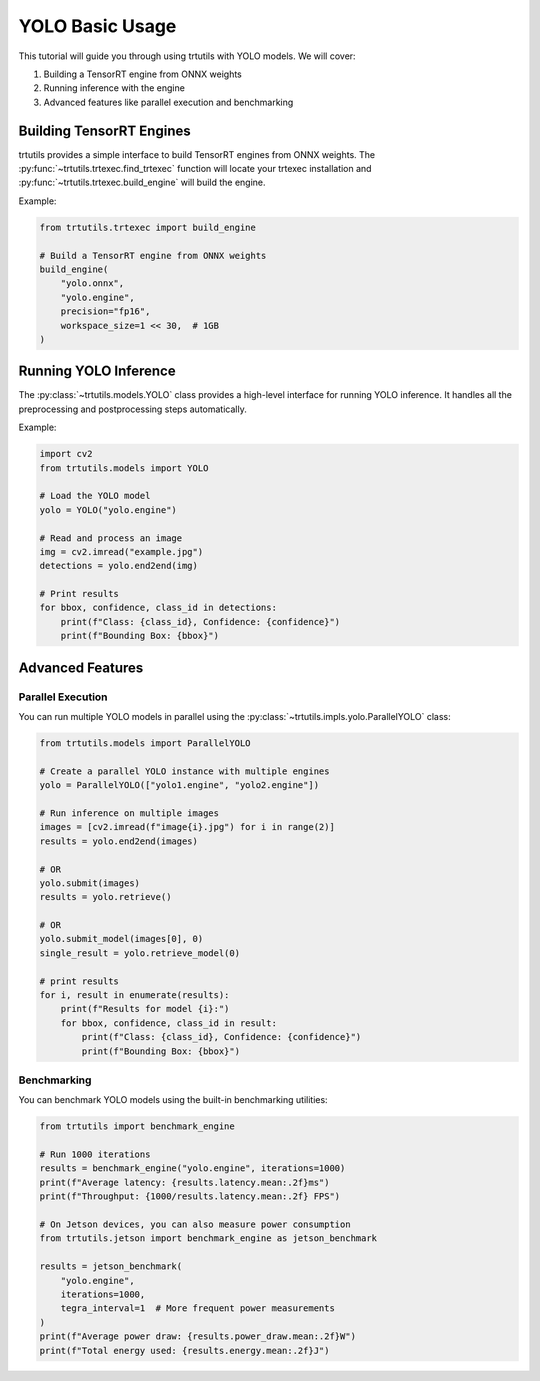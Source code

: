 .. _basic_yolo:

YOLO Basic Usage
================

This tutorial will guide you through using trtutils with YOLO models.
We will cover:

1. Building a TensorRT engine from ONNX weights
2. Running inference with the engine
3. Advanced features like parallel execution and benchmarking

Building TensorRT Engines
-------------------------

trtutils provides a simple interface to build TensorRT engines from ONNX weights.
The :py:func:`~trtutils.trtexec.find_trtexec` function will locate your trtexec
installation and :py:func:`~trtutils.trtexec.build_engine` will build the engine.

Example:

.. code-block:: python

    from trtutils.trtexec import build_engine

    # Build a TensorRT engine from ONNX weights
    build_engine(
        "yolo.onnx",
        "yolo.engine",
        precision="fp16",
        workspace_size=1 << 30,  # 1GB
    )

Running YOLO Inference
----------------------

The :py:class:`~trtutils.models.YOLO` class provides a high-level interface
for running YOLO inference. It handles all the preprocessing and postprocessing
steps automatically.

Example:

.. code-block:: python

    import cv2
    from trtutils.models import YOLO

    # Load the YOLO model
    yolo = YOLO("yolo.engine")

    # Read and process an image
    img = cv2.imread("example.jpg")
    detections = yolo.end2end(img)

    # Print results
    for bbox, confidence, class_id in detections:
        print(f"Class: {class_id}, Confidence: {confidence}")
        print(f"Bounding Box: {bbox}")

Advanced Features
-----------------

Parallel Execution
^^^^^^^^^^^^^^^^^^

You can run multiple YOLO models in parallel using the :py:class:`~trtutils.impls.yolo.ParallelYOLO` class:

.. code-block:: python

    from trtutils.models import ParallelYOLO

    # Create a parallel YOLO instance with multiple engines
    yolo = ParallelYOLO(["yolo1.engine", "yolo2.engine"])

    # Run inference on multiple images
    images = [cv2.imread(f"image{i}.jpg") for i in range(2)]
    results = yolo.end2end(images)

    # OR
    yolo.submit(images)
    results = yolo.retrieve()

    # OR
    yolo.submit_model(images[0], 0)
    single_result = yolo.retrieve_model(0)

    # print results
    for i, result in enumerate(results):
        print(f"Results for model {i}:")
        for bbox, confidence, class_id in result:
            print(f"Class: {class_id}, Confidence: {confidence}")
            print(f"Bounding Box: {bbox}")

Benchmarking
^^^^^^^^^^^^

You can benchmark YOLO models using the built-in benchmarking utilities:

.. code-block:: python

    from trtutils import benchmark_engine

    # Run 1000 iterations
    results = benchmark_engine("yolo.engine", iterations=1000)
    print(f"Average latency: {results.latency.mean:.2f}ms")
    print(f"Throughput: {1000/results.latency.mean:.2f} FPS")

    # On Jetson devices, you can also measure power consumption
    from trtutils.jetson import benchmark_engine as jetson_benchmark

    results = jetson_benchmark(
        "yolo.engine",
        iterations=1000,
        tegra_interval=1  # More frequent power measurements
    )
    print(f"Average power draw: {results.power_draw.mean:.2f}W")
    print(f"Total energy used: {results.energy.mean:.2f}J")
